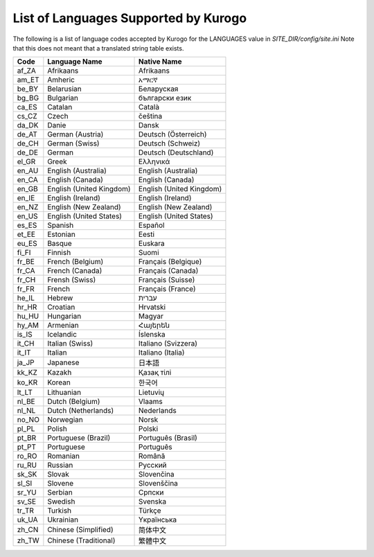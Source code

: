 =====================================
List of Languages Supported by Kurogo
=====================================

The following is a list of language codes accepted by Kurogo for the LANGUAGES value in *SITE_DIR/config/site.ini*
Note that this does not meant that a translated string table exists. 

======  ========================  ===========
Code    Language Name             Native Name
======  ========================  ===========
af_ZA   Afrikaans                 Afrikaans
am_ET   Amheric                   አማርኛ
be_BY   Belarusian                Беларуская
bg_BG   Bulgarian                 български език
ca_ES   Catalan                   Català
cs_CZ   Czech                     čeština
da_DK   Danie                     Dansk
de_AT   German (Austria)          Deutsch (Österreich)
de_CH   German (Swiss)            Deutsch (Schweiz)
de_DE   German                    Deutsch (Deutschland)
el_GR   Greek                     Ελληνικά
en_AU   English (Australia)       English (Australia)
en_CA   English (Canada)          English (Canada)
en_GB   English (United Kingdom)  English (United Kingdom)
en_IE   English (Ireland)         English (Ireland)  
en_NZ   English (New Zealand)     English (New Zealand)  
en_US   English (United States)   English (United States)
es_ES   Spanish                   Español  
et_EE   Estonian                  Eesti  
eu_ES   Basque                    Euskara  
fi_FI   Finnish                   Suomi  
fr_BE   French (Belgium)          Français (Belgique)  
fr_CA   French (Canada)           Français (Canada)  
fr_CH   Frensh (Swiss)            Français (Suisse)  
fr_FR   French                    Français (France)  
he_IL   Hebrew                    עברית  
hr_HR   Croatian                  Hrvatski  
hu_HU   Hungarian                 Magyar  
hy_AM   Armenian                  Հայերեն  
is_IS   Icelandic                 Íslenska  
it_CH   Italian (Swiss)           Italiano (Svizzera)  
it_IT   Italian                   Italiano (Italia)  
ja_JP   Japanese                  日本語  
kk_KZ   Kazakh                    Қазақ тілі  
ko_KR   Korean                    한국어  
lt_LT   Lithuanian                Lietuvių  
nl_BE   Dutch (Belgium)           Vlaams  
nl_NL   Dutch (Netherlands)       Nederlands  
no_NO   Norwegian                 Norsk  
pl_PL   Polish                    Polski  
pt_BR   Portuguese (Brazil)       Português (Brasil)  
pt_PT   Portuguese                Português  
ro_RO   Romanian                  Română  
ru_RU   Russian                   Pусский  
sk_SK   Slovak                    Slovenčina  
sl_SI   Slovene                   Slovenščina  
sr_YU   Serbian                   Cрпски  
sv_SE   Swedish                   Svenska  
tr_TR   Turkish                   Türkçe  
uk_UA   Ukrainian                 Yкраїнська  
zh_CN   Chinese (Simplified)      简体中文  
zh_TW   Chinese (Traditional)     繁體中文 
======  ========================  ===========
